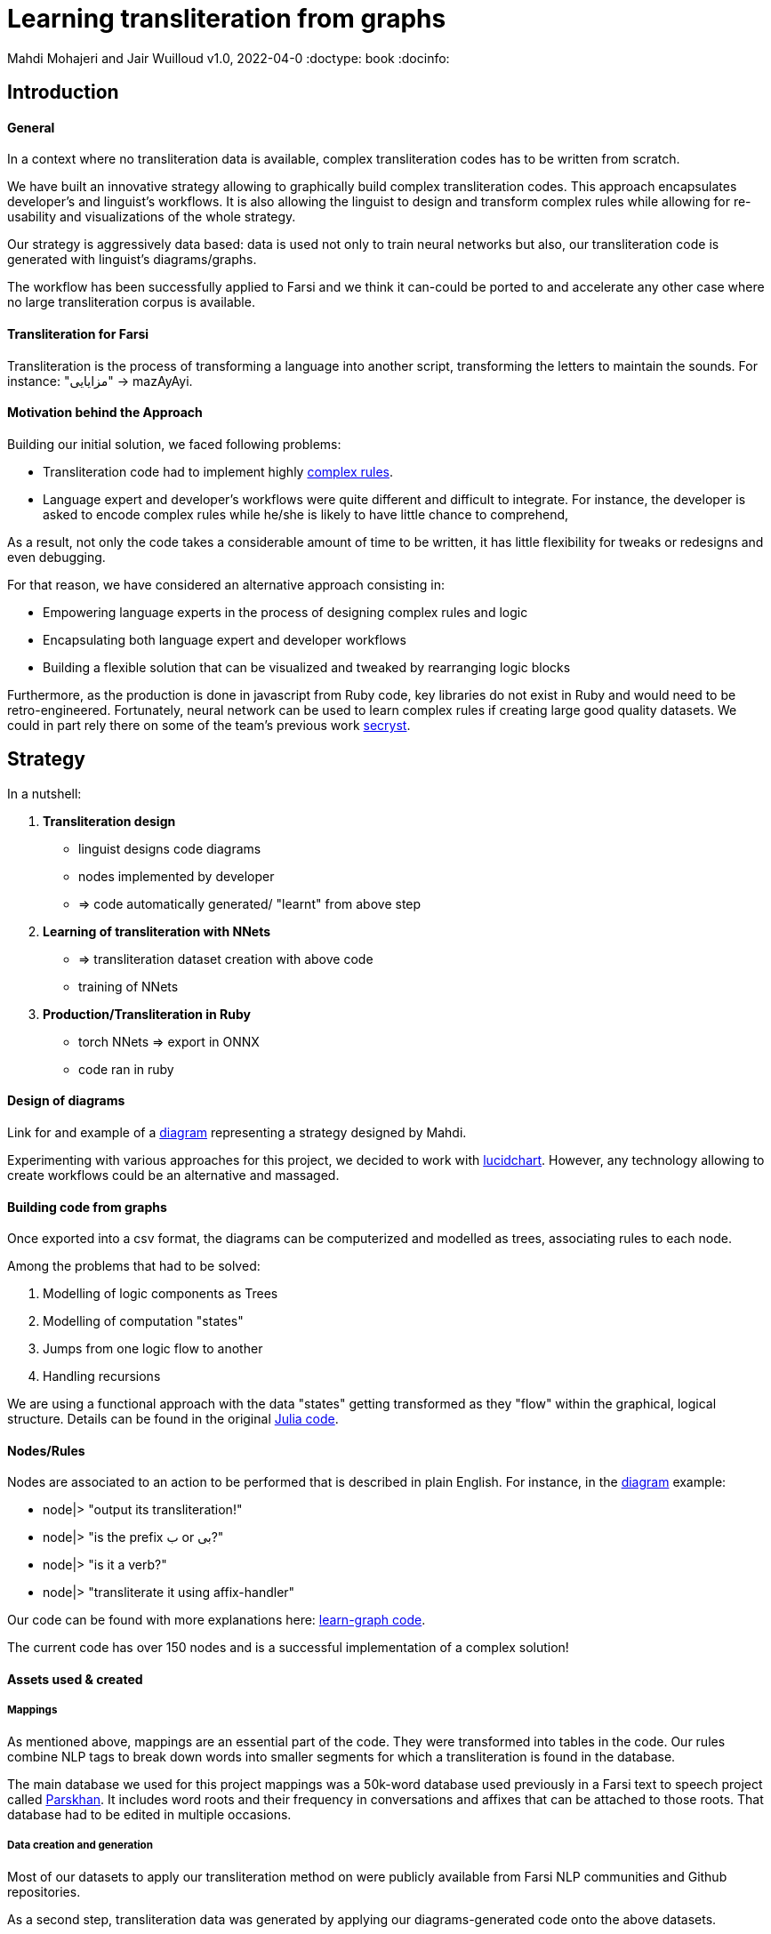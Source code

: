 = Learning transliteration from graphs

Mahdi Mohajeri and Jair Wuilloud
v1.0, 2022-04-0
:doctype: book
:docinfo:

== Introduction

==== General

In a context where no transliteration data is available, complex transliteration
codes has to be written from scratch.

We have built an innovative strategy allowing to graphically build
complex transliteration codes.
This approach  encapsulates developer's and linguist's workflows.
It is also allowing the linguist to design and transform complex rules while
allowing for re-usability and visualizations of the whole strategy.

Our strategy is aggressively data based:
data is used not only to train neural networks but also,
our transliteration code is generated with linguist's diagrams/graphs.

The workflow has been successfully applied to Farsi and we think it can-could be ported to and
accelerate any other case where no large transliteration corpus is available.

==== Transliteration for Farsi

Transliteration is the process of transforming a language into another script, transforming the letters to maintain the sounds.
For instance: "مزایایی" -> mazAyAyi.


==== Motivation behind the Approach

Building our initial solution, we faced following problems:

 * Transliteration code had to implement highly
 https://github.com/interscript/transliteration-learner-from-graphs/blob/main/learn-graph/rules/rules.md[complex rules].
 * Language expert and developer's workflows were quite different and
   difficult to integrate.
   For instance, the developer is asked to encode complex rules while he/she is
   likely to have little chance to comprehend,

As a result, not only the code takes a considerable amount of time to be written,
  it has little flexibility for tweaks or redesigns and even debugging.

For that reason, we have considered an alternative approach consisting in:

  * Empowering language experts in the process of designing complex rules and logic
  * Encapsulating both language expert and developer workflows
  * Building a flexible solution that can be visualized and tweaked by rearranging
   logic blocks

Furthermore, as the production is done in javascript from Ruby code,
 key libraries do not exist in Ruby and would need to be retro-engineered.
Fortunately, neural network can be used to learn complex rules if creating
large good quality datasets.
We could in part rely there on some of the team's
 previous work  https://github.com/secryst[secryst].


== Strategy

In a nutshell:

1. *Transliteration design*
  * linguist designs code diagrams
  * nodes implemented by developer
  * => code automatically generated/ "learnt" from above step

2. *Learning of transliteration with NNets*
  * => transliteration dataset creation  with above code
  * training of NNets

3. *Production/Transliteration in Ruby*
  * torch NNets => export in ONNX
  * code ran in ruby


==== Design of diagrams

Link for and example of a
 https://github.com/interscript/transliteration-learner-from-graphs/blob/main/learn-graph/resources/Model1.0.png[diagram]
 representing a strategy designed by Mahdi.

Experimenting with various approaches for this project, we decided to work
with https://www.lucidchart.com[lucidchart].
However, any technology allowing to create workflows could be an
 alternative and massaged.

==== Building code from graphs

Once exported into a csv format, the diagrams can be computerized and
 modelled as trees, associating  rules to each node.


Among the problems that had to be solved:

 1. Modelling of logic components as Trees
 2. Modelling of computation "states"
 3. Jumps from one logic flow to another
 4. Handling recursions

We are using a functional approach with the
data "states" getting transformed as they "flow"
within the graphical, logical structure.
Details can be found in the original
 https://github.com/interscript/transliteration-learner-from-graphs/tree/main/learn-graph/src[Julia code].

====  Nodes/Rules

Nodes are associated to an action to be performed that is described in plain English.
For instance, in the https://github.com/interscript/transliteration-learner-from-graphs/blob/main/learn-graph/resources/Model1.0.png[diagram] example:

* node|> "output its transliteration!"
* node|> "is the prefix ب or بی?"
* node|> "is it a verb?"
* node|> "transliterate it using affix-handler"


Our code can be found with more explanations here:
https://github.com/interscript/transliteration-learner-from-graphs/tree/main/learn-graph[learn-graph code].

The current code has over 150 nodes and is a successful implementation of a
complex solution!

==== Assets used & created

===== Mappings

As mentioned above, mappings are an essential part of the code.
They were transformed into tables in the code.
Our rules combine NLP tags to break down words into
smaller segments for which a transliteration is found in the database.

The main database we used for this project mappings was a 50k-word
database used previously in a Farsi text to speech project called
https://www.yasdl.com/tag/parskhan[Parskhan].
It includes word roots and their frequency in conversations and affixes that
can be attached to those roots.
That database had to be edited in multiple occasions.



===== Data creation and generation

Most of our datasets to
apply our transliteration method on were publicly available from Farsi NLP
 communities and Github repositories.

As a second step, transliteration data was generated by applying
our  diagrams-generated code onto the above datasets.

We have also produced a small test dataset to benchmark various transliteration
algorithms. With this data, we have tried to cover many  cases our
rules were designed to solve.


==== NLP in Farsi

After some research, we decided to use https://github.com/sobhe/hazm[hazm library].
It is available only in python but we could use neural networks to bypass this issue
 for production, as explained below.


==== Workflow Details for Linguist & Developer


While the developer's job consists in the implementation of the above commands
(searches in tables, comparing and concatenating strings, ...),
the linguist can produce various nodes with commands
and organize/re-organize them on the graphical editor.

In more details:

1. starting from a diagram the linguist can use a graphical editor to
design various rules

2. If a new node has to be created interact with a developer to implement it.

3. Learn build code from graphs

4. run test and benchmarks and review results and bugs

5.  run single examples with an extensive debugging mode

6. back to 1.


Below, we show the code output in full verbose, debug mode.
The linguist can track the computation steps and help to identify bugs and inaccuracies.
[source,sh]
----
> julia transliterateSingleString.jl --path-model resources/Model0.9.dat --farsi-text یویو --pos-tagging noun
[ Info: ("brain name ::> ", "transliterator")
[ Info: ("data::> ", Dict{String, Any}("brain" => "transliterator", "pos" => "Noun", "word" => "یویو", "pre_pos" => nothing, "state" => nothing))
[ Info: ("node::> ", "change all instances of ي and ك in the text to ی and ک")
[ Info: ("data::> ", Dict{String, Any}("brain" => "transliterator", "pos" => "Noun", "word" => "یویو", "pre_pos" => nothing, "state" => nothing))
[ Info: ("node::> ", "is the word found in the db?")
[ Info: ("response::> ", "yes")
[ Info: ("data::> ", Dict{String, Any}("brain" => "transliterator", "data" => Dict{Any, Any}[Dict("الگوی تکیه" => "WS", "WrittenForm" => "یویو", "PhonologicalForm" => "yoyo", "Freq" => 1, "SynCatCode" => "N1")], "pos" => "Noun", "word" => "یویو", "pre_pos" => nothing, "state" => "yes"))
[ Info: ("node::> ", "collision?")
[ Info: ("response::> ", "no")
[ Info: ("data::> ", Dict{String, Any}("brain" => "transliterator", "data" => Dict{Any, Any}[Dict("الگوی تکیه" => "WS", "WrittenForm" => "یویو", "PhonologicalForm" => "yoyo", "Freq" => 1, "SynCatCode" => "N1")], "pos" => "Noun", "word" => "یویو", "pre_pos" => nothing, "state" => "no"))
[ Info: ("node::> ", "output its transliteration!")
yoyo
----


== Learning to transliterate with transformers

==== Transformers

Transformers are a modern neural network architecture
(https://arxiv.org/abs/1706.03762[attention is all you need]) used on transduction problems
such as language modeling and translation.
They can be naturally applied to the problem of learning to transliterate.

Various libraries can be found online. We also experimented with multiple
 approaches, characters or words-based. The current method implemented in
 production is the latter.

Several resources are available online to
 https://jalammar.github.io/illustrated-transformer/[explain transformers].

// ==== Porting python transformers to ruby

==== Training and ONNX conversion

As for other projects, after training, ONNX was used to port
 trained neural networks onto a universal format.
This work (training+ ONNX export) can be found in
 https://github.com/interscript/transliteration-learner-from-graphs/tree/main/python-nnets-torch[python script].

==== Implementation of greedy decoding

In production, we found that various components (neural networks) of the transformers
had to be exported, such as generator, tokenizers, encoder, and decoder.

They had then to be combined correctly in our native
https://github.com/interscript/transliteration-learner-from-graphs/tree/main/lib[ruby code].

== Benchmarking


==== Scores

Our codes can be tested/benchmarked with a test data set that we have designed.
We are reporting ACCU as (word accuracy %):

[cols="a,a",options="header"]
|===
| |ACCU

|*CODE 0.9* |96%
|*CODE D* |in Progress%

|*CODE Transfo* |65%
|*CODE Ruby* |60%

|===

* *CODE 0.9* is our first transliteration code.
It has been optimized on our test set and after quite some work,
could reach a very decent score.
However, the code does not not cover/fails with many sentence (50%).

* *CODE D* is the code based on diagrams

* *CODE Transfo* is the code trained with transformer

* *CODE Ruby* is the final, production code

The discrepancy between the scores of *CODE 0.9* and *CODE Transfo*
is caused, we think, by cases that *CODE 0.9* can not encode properly.
Because the code outputs farsi characters when not knowing how to handle a
characters sequence, 1/10 words are transliterated with some farsi in it.
These had to be filtered out and therefore,
 ~1/2 of the sentences could not be transliterated. We think that this impacted
 the transliteration dataset quality.

This also motivated the rewriting of a new version of *CODE 0.9*, which in
 turn, because of its difficulty/challenge, led to the alternative graphical
  approach featured in this blog.





== Summary & Discussion

For reasons explained in benchmarks and in the introduction,
we found impractical and sub-efficient to build a transliteration
code from a
set of mappings and written rules.

Thinking that the integration between software developer and
linguist was one of the challenges, with difficulties for the
former to develop some sort of intuition about a foreign language
and the latter to debug or
implement himself tweaks or changes,
we have approached the problem with a graphical
editor allowing a linguist to creates his own logic designs.

Transliteration is put into production after training of neural networks,
allowing to bypass the usage of NLP libraries not available in ruby
but also for a compact solution.

In the final step, we found a lightweight way to export torch transformers
into native ruby, without using more than very standard libraries (no torch-rb).

We think that the approach or part of it can be ported to the transliteration of
any other languages, also the ones where no transliteration data is available.

After having demonstrated its application to a complex software implementation,
we also think that the graphical approach and allowing for a good encapsulation
of technical and specialist workflow can be very useful in many situations.

Several new technologies suggest many ideas to scale up the approach, for instance
https://copilot.github.com/[AI pair programmer].



// == Next Steps



// ==== Feedback from developer

//@Jair

//==== Feedback from Language specialist

//@Mahdi
